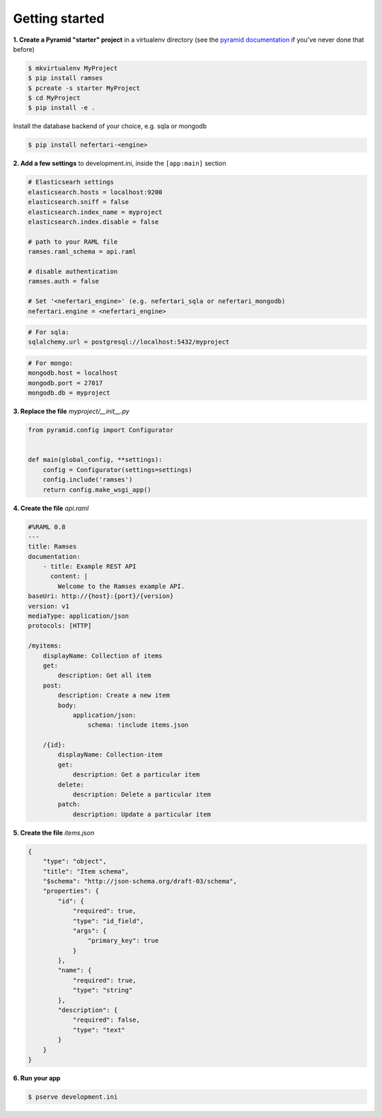 Getting started
===============

**1. Create a Pyramid "starter" project** in a virtualenv directory (see the `pyramid documentation <http://docs.pylonsproject.org/docs/pyramid/en/latest/narr/project.html>`_ if you've never done that before)

.. code-block:: shell

    $ mkvirtualenv MyProject
    $ pip install ramses
    $ pcreate -s starter MyProject
    $ cd MyProject
    $ pip install -e .

Install the database backend of your choice, e.g. sqla or mongodb

.. code-block:: shell

    $ pip install nefertari-<engine>


**2. Add a few settings** to development.ini, inside the ``[app:main]`` section

.. code-block:: ini

    # Elasticsearh settings
    elasticsearch.hosts = localhost:9200
    elasticsearch.sniff = false
    elasticsearch.index_name = myproject
    elasticsearch.index.disable = false

    # path to your RAML file
    ramses.raml_schema = api.raml

    # disable authentication
    ramses.auth = false

    # Set '<nefertari_engine>' (e.g. nefertari_sqla or nefertari_mongodb)
    nefertari.engine = <nefertari_engine>

.. code-block:: ini

    # For sqla:
    sqlalchemy.url = postgresql://localhost:5432/myproject

.. code-block:: ini

    # For mongo:
    mongodb.host = localhost
    mongodb.port = 27017
    mongodb.db = myproject


**3. Replace the file** `myproject/__init__.py`

.. code-block:: python

    from pyramid.config import Configurator


    def main(global_config, **settings):
        config = Configurator(settings=settings)
        config.include('ramses')
        return config.make_wsgi_app()


**4. Create the file** `api.raml`

.. code-block:: yaml

    #%RAML 0.8
    ---
    title: Ramses
    documentation:
        - title: Example REST API
          content: |
            Welcome to the Ramses example API.
    baseUri: http://{host}:{port}/{version}
    version: v1
    mediaType: application/json
    protocols: [HTTP]

    /myitems:
        displayName: Collection of items
        get:
            description: Get all item
        post:
            description: Create a new item
            body:
                application/json:
                    schema: !include items.json

        /{id}:
            displayName: Collection-item
            get:
                description: Get a particular item
            delete:
                description: Delete a particular item
            patch:
                description: Update a particular item


**5. Create the file** `items.json`

.. code-block:: json

    {
        "type": "object",
        "title": "Item schema",
        "$schema": "http://json-schema.org/draft-03/schema",
        "properties": {
            "id": {
                "required": true,
                "type": "id_field",
                "args": {
                    "primary_key": true
                }
            },
            "name": {
                "required": true,
                "type": "string"
            },
            "description": {
                "required": false,
                "type": "text"
            }
        }
    }


**6. Run your app**

.. code-block:: shell

    $ pserve development.ini
